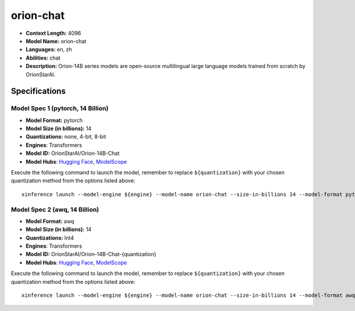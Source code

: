 .. _models_llm_orion-chat:

========================================
orion-chat
========================================

- **Context Length:** 4096
- **Model Name:** orion-chat
- **Languages:** en, zh
- **Abilities:** chat
- **Description:** Orion-14B series models are open-source multilingual large language models trained from scratch by OrionStarAI.

Specifications
^^^^^^^^^^^^^^


Model Spec 1 (pytorch, 14 Billion)
++++++++++++++++++++++++++++++++++++++++

- **Model Format:** pytorch
- **Model Size (in billions):** 14
- **Quantizations:** none, 4-bit, 8-bit
- **Engines**: Transformers
- **Model ID:** OrionStarAI/Orion-14B-Chat
- **Model Hubs**:  `Hugging Face <https://huggingface.co/OrionStarAI/Orion-14B-Chat>`__, `ModelScope <https://modelscope.cn/models/OrionStarAI/Orion-14B-Chat>`__

Execute the following command to launch the model, remember to replace ``${quantization}`` with your
chosen quantization method from the options listed above::

   xinference launch --model-engine ${engine} --model-name orion-chat --size-in-billions 14 --model-format pytorch --quantization ${quantization}


Model Spec 2 (awq, 14 Billion)
++++++++++++++++++++++++++++++++++++++++

- **Model Format:** awq
- **Model Size (in billions):** 14
- **Quantizations:** Int4
- **Engines**: Transformers
- **Model ID:** OrionStarAI/Orion-14B-Chat-{quantization}
- **Model Hubs**:  `Hugging Face <https://huggingface.co/OrionStarAI/Orion-14B-Chat-{quantization}>`__, `ModelScope <https://modelscope.cn/models/OrionStarAI/Orion-14B-Chat-{quantization}>`__

Execute the following command to launch the model, remember to replace ``${quantization}`` with your
chosen quantization method from the options listed above::

   xinference launch --model-engine ${engine} --model-name orion-chat --size-in-billions 14 --model-format awq --quantization ${quantization}

